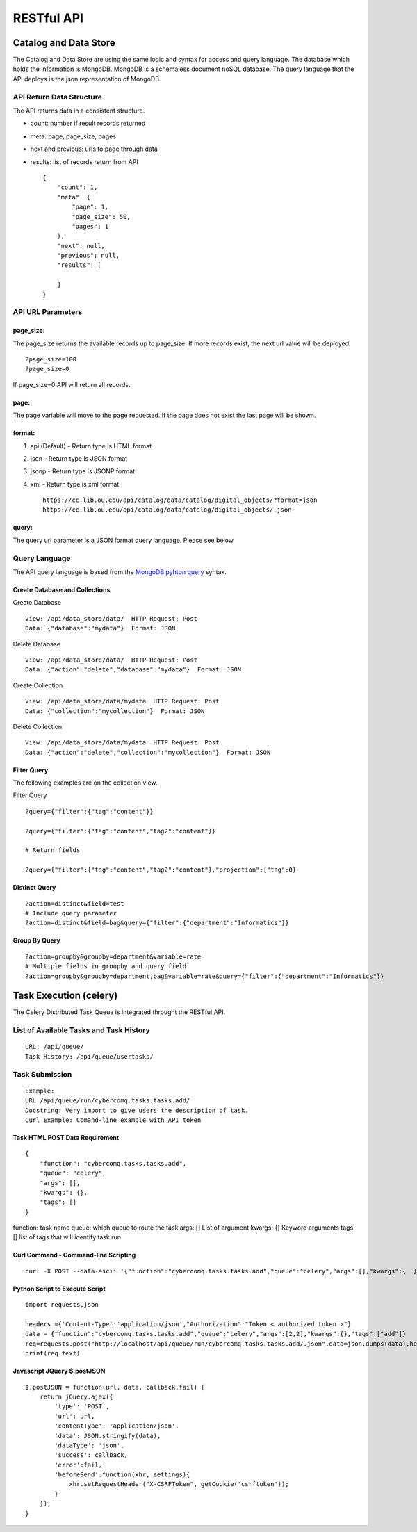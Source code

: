 RESTful API
===========

Catalog and Data Store
~~~~~~~~~~~~~~~~~~~~~~

The Catalog and Data Store are using the same logic and syntax for
access and query language. The database which holds the information is
MongoDB. MongoDB is a schemaless document noSQL database. The query
language that the API deploys is the json representation of MongoDB.

API Return Data Structure
^^^^^^^^^^^^^^^^^^^^^^^^^

The API returns data in a consistent structure.

-  count: number if result records returned
-  meta: page, page\_size, pages
-  next and previous: urls to page through data
-  results: list of records return from API

   ::

       {
           "count": 1, 
           "meta": {
               "page": 1, 
               "page_size": 50, 
               "pages": 1
           }, 
           "next": null, 
           "previous": null, 
           "results": [

           ]
       }

API URL Parameters
^^^^^^^^^^^^^^^^^^

page\_size:
'''''''''''

The page\_size returns the available records up to page\_size. If more
records exist, the next url value will be deployed.

::

        ?page_size=100
        ?page_size=0

If page\_size=0 API will return all records.

page:
'''''

The page variable will move to the page requested. If the page does not
exist the last page will be shown.

format:
'''''''

1. api (Default) - Return type is HTML format
2. json - Return type is JSON format
3. jsonp - Return type is JSONP format
4. xml - Return type is xml format

   ::

       https://cc.lib.ou.edu/api/catalog/data/catalog/digital_objects/?format=json
       https://cc.lib.ou.edu/api/catalog/data/catalog/digital_objects/.json

query:
''''''

The query url parameter is a JSON format query language. Please see
below

Query Language
^^^^^^^^^^^^^^

The API query language is based from the `MongoDB pyhton
query <https://docs.mongodb.com/manual/tutorial/query-documents/#python>`__
syntax.

Create Database and Collections
'''''''''''''''''''''''''''''''

Create Database
               

::

        View: /api/data_store/data/  HTTP Request: Post
        Data: {"database":"mydata"}  Format: JSON
        

Delete Database
               

::

        View: /api/data_store/data/  HTTP Request: Post
        Data: {"action":"delete","database":"mydata"}  Format: JSON        

Create Collection
                 

::

        View: /api/data_store/data/mydata  HTTP Request: Post
        Data: {"collection":"mycollection"}  Format: JSON

Delete Collection
                 

::

        View: /api/data_store/data/mydata  HTTP Request: Post
        Data: {"action":"delete","collection":"mycollection"}  Format: JSON

Filter Query
''''''''''''

The following examples are on the collection view.

Filter Query
            

::

        ?query={"filter":{"tag":"content"}}

        ?query={"filter":{"tag":"content","tag2":"content"}}
        
        # Return fields

        ?query={"filter":{"tag":"content","tag2":"content"},"projection":{"tag":0}

Distinct Query
''''''''''''''

::

        ?action=distinct&field=test
        # Include query parameter
        ?action=distinct&field=bag&query={"filter":{"department":"Informatics"}}

Group By Query
''''''''''''''

::

        ?action=groupby&groupby=department&variable=rate
        # Multiple fields in groupby and query field
        ?action=groupby&groupby=department,bag&variable=rate&query={"filter":{"department":"Informatics"}}

Task Execution (celery)
~~~~~~~~~~~~~~~~~~~~~~~

The Celery Distributed Task Queue is integrated throught the RESTful
API.

List of Available Tasks and Task History
^^^^^^^^^^^^^^^^^^^^^^^^^^^^^^^^^^^^^^^^

::

        URL: /api/queue/
        Task History: /api/queue/usertasks/

Task Submission
^^^^^^^^^^^^^^^

::

        Example:
        URL /api/queue/run/cybercomq.tasks.tasks.add/
        Docstring: Very import to give users the description of task. 
        Curl Example: Comand-line example with API token
        

Task HTML POST Data Requirement
'''''''''''''''''''''''''''''''

::

        {
            "function": "cybercomq.tasks.tasks.add",
            "queue": "celery",
            "args": [],
            "kwargs": {},
            "tags": []
        }

function: task name queue: which queue to route the task args: [] List
of argument kwargs: {} Keyword arguments tags: [] list of tags that will
identify task run

Curl Command - Command-line Scripting
'''''''''''''''''''''''''''''''''''''

::

        curl -X POST --data-ascii '{"function":"cybercomq.tasks.tasks.add","queue":"celery","args":[],"kwargs":{  },"tags": []}' http://localhost/api/queue/run/cybercomq.tasks.tasks.add/.json -H Content-Type:application/json -H 'Authorization: Token < authorized-token > '

Python Script to Execute Script
'''''''''''''''''''''''''''''''

::

        import requests,json

        headers ={'Content-Type':'application/json',"Authorization":"Token < authorized token >"}
        data = {"function":"cybercomq.tasks.tasks.add","queue":"celery","args":[2,2],"kwargs":{},"tags":["add"]}
        req=requests.post("http://localhost/api/queue/run/cybercomq.tasks.tasks.add/.json",data=json.dumps(data),headers=headers) 
        print(req.text)

Javascript JQuery $.postJSON
''''''''''''''''''''''''''''

::

        $.postJSON = function(url, data, callback,fail) {
            return jQuery.ajax({
                'type': 'POST',
                'url': url,
                'contentType': 'application/json',
                'data': JSON.stringify(data),
                'dataType': 'json',
                'success': callback,
                'error':fail,
                'beforeSend':function(xhr, settings){
                    xhr.setRequestHeader("X-CSRFToken", getCookie('csrftoken'));
                }
            });
        }
